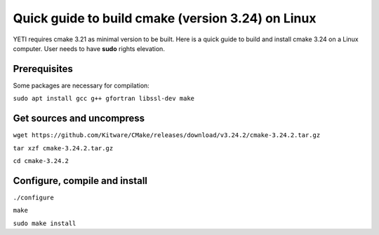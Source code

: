 ..  _buildcmake:

Quick guide to build cmake (version 3.24) on Linux
==================================================

YETI requires cmake 3.21 as minimal version to be built.
Here is a quick guide to build and install cmake 3.24 on a Linux computer.
User needs to have **sudo** rights elevation.

Prerequisites
-------------

Some packages are necessary for compilation:

``sudo apt install gcc g++ gfortran libssl-dev make``

Get sources and uncompress
--------------------------
``wget https://github.com/Kitware/CMake/releases/download/v3.24.2/cmake-3.24.2.tar.gz``

``tar xzf cmake-3.24.2.tar.gz``

``cd cmake-3.24.2``

Configure, compile and install
------------------------------

``./configure``

``make``

``sudo make install``